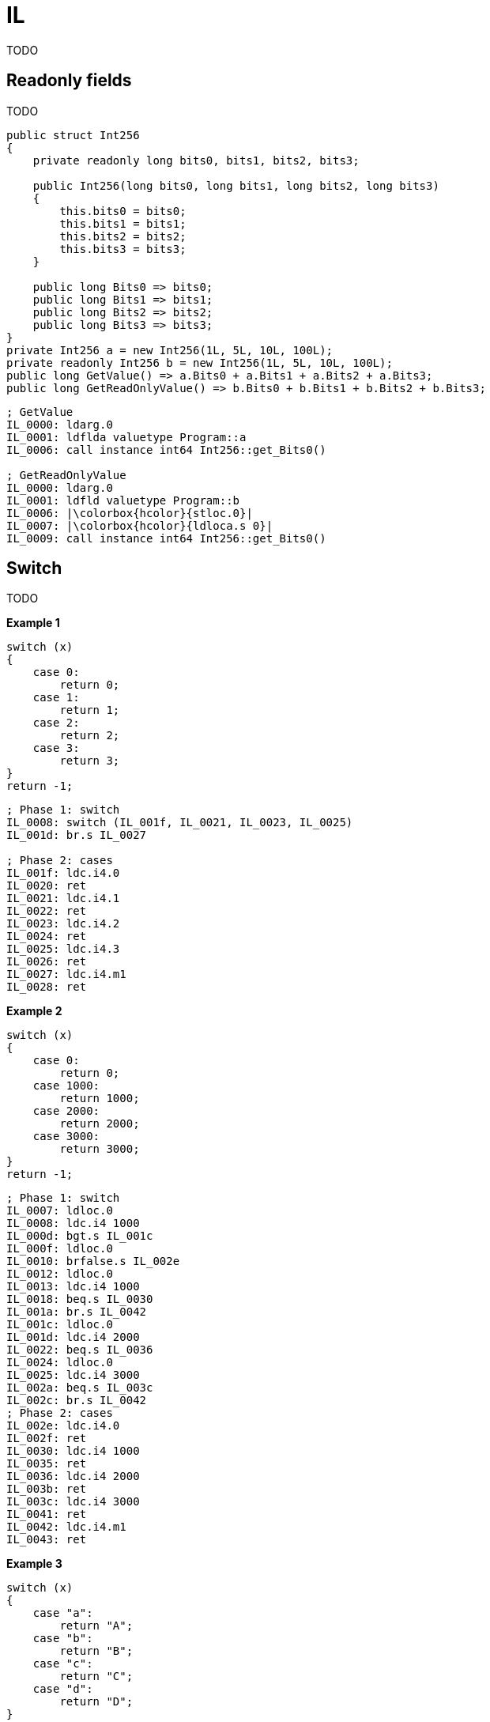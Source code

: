 = IL

TODO

== Readonly fields

TODO

[source,cs]
----
public struct Int256
{
    private readonly long bits0, bits1, bits2, bits3;

    public Int256(long bits0, long bits1, long bits2, long bits3)
    {
        this.bits0 = bits0;
        this.bits1 = bits1;
        this.bits2 = bits2;
        this.bits3 = bits3;
    }

    public long Bits0 => bits0;
    public long Bits1 => bits1;
    public long Bits2 => bits2;
    public long Bits3 => bits3;
}
private Int256 a = new Int256(1L, 5L, 10L, 100L);
private readonly Int256 b = new Int256(1L, 5L, 10L, 100L);
public long GetValue() => a.Bits0 + a.Bits1 + a.Bits2 + a.Bits3;
public long GetReadOnlyValue() => b.Bits0 + b.Bits1 + b.Bits2 + b.Bits3;
----

[source,asm]
----
; GetValue
IL_0000: ldarg.0
IL_0001: ldflda valuetype Program::a
IL_0006: call instance int64 Int256::get_Bits0()

; GetReadOnlyValue
IL_0000: ldarg.0
IL_0001: ldfld valuetype Program::b
IL_0006: |\colorbox{hcolor}{stloc.0}|
IL_0007: |\colorbox{hcolor}{ldloca.s 0}|
IL_0009: call instance int64 Int256::get_Bits0()
----

== Switch

TODO

*Example 1*

[source,cs]
----
switch (x)
{
    case 0:
        return 0;
    case 1:
        return 1;
    case 2:
        return 2;
    case 3:
        return 3;
}
return -1;
----

[source,asm]
----
; Phase 1: switch
IL_0008: switch (IL_001f, IL_0021, IL_0023, IL_0025)
IL_001d: br.s IL_0027

; Phase 2: cases
IL_001f: ldc.i4.0
IL_0020: ret    
IL_0021: ldc.i4.1
IL_0022: ret    
IL_0023: ldc.i4.2
IL_0024: ret    
IL_0025: ldc.i4.3
IL_0026: ret    
IL_0027: ldc.i4.m1
IL_0028: ret  
----

*Example 2*

[source,cs]
----
switch (x)
{
    case 0:
        return 0;
    case 1000:
        return 1000;
    case 2000:
        return 2000;
    case 3000:
        return 3000;
}    
return -1;
----

[source,asm]
----
; Phase 1: switch
IL_0007: ldloc.0
IL_0008: ldc.i4 1000
IL_000d: bgt.s IL_001c            
IL_000f: ldloc.0
IL_0010: brfalse.s IL_002e            
IL_0012: ldloc.0
IL_0013: ldc.i4 1000
IL_0018: beq.s IL_0030            
IL_001a: br.s IL_0042            
IL_001c: ldloc.0
IL_001d: ldc.i4 2000
IL_0022: beq.s IL_0036            
IL_0024: ldloc.0
IL_0025: ldc.i4 3000
IL_002a: beq.s IL_003c            
IL_002c: br.s IL_0042
; Phase 2: cases
IL_002e: ldc.i4.0
IL_002f: ret            
IL_0030: ldc.i4 1000
IL_0035: ret            
IL_0036: ldc.i4 2000
IL_003b: ret            
IL_003c: ldc.i4 3000
IL_0041: ret            
IL_0042: ldc.i4.m1
IL_0043: ret
----

*Example 3*

[source,cs]
----
switch (x)
{
    case "a":
        return "A";
    case "b":
        return "B";
    case "c":
        return "C";
    case "d":
        return "D";
}    
return "";
----

[source,asm]
----
; Phase 1: switch
IL_0007: ldloc.0
IL_0008: ldstr "a"
IL_000d: call bool String::op_Equality
IL_0012: brtrue.s IL_003d
IL_0014: ldloc.0
IL_0015: ldstr "b"
IL_001a: call bool String::op_Equality
IL_001f: brtrue.s IL_0043
IL_0021: ldloc.0
IL_0022: ldstr "c"
IL_0027: call bool String::op_Equality
IL_002c: brtrue.s IL_0049
IL_002e: ldloc.0
IL_002f: ldstr "d"
IL_0034: call bool String::op_Equality
IL_0039: brtrue.s IL_004f
IL_003b: br.s IL_0055
; Phase 2: cases
IL_003d: ldstr "A"
IL_0042: ret
IL_0043: ldstr "B"
IL_0048: ret
IL_0049: ldstr "C"
IL_004e: ret
IL_004f: ldstr "D"
IL_0054: ret
IL_0055: ldstr ""
IL_005a: ret
----

*Example 4*

[source,cs]
----
switch (x)
{
    case "a":
        return "A";
    case "b":
        return "B";
    case "c":
        return "C";
    case "d":
        return "D";
    case "e":
        return "E";
    case "f":
        return "F";
    case "g":
        return "G";
}    
return "";
----

[source,asm]
----
; Old compiler
; Phase 0: Dictionary<string, string>
IL_000d: volatile.
IL_000f: ldsfld class  Dictionary<string, int32>
IL_0014: brtrue.s IL_0077
IL_0016: ldc.i4.7
IL_0017: newobj instance void class Dictionary<string, int32>::.ctor
IL_001c: dup
IL_001d: ldstr "a"
IL_0022: ldc.i4.0
IL_0023: call instance void class Dictionary<string, int32>::Add
IL_0028: dup
IL_0029: ldstr "b"
IL_002e: ldc.i4.1
IL_0023: call instance void class Dictionary<string, int32>::Add
IL_0034: dup
IL_0035: ldstr "c"
; ...
; Phase 1: 
IL_0088: ldloc.1
IL_0089: switch (
  IL_00ac, IL_00b2, IL_00b8, 
  IL_00be, IL_00c4, IL_00ca, IL_00d0)
IL_00aa: br.s IL_00d6
; Phase 2: cases
IL_00ac: ldstr "A"
IL_00b1: ret
IL_00b2: ldstr "B"
IL_00b7: ret
IL_00b8: ldstr "C"
IL_00bd: ret
IL_00be: ldstr "D"
IL_00c3: ret
IL_00c4: ldstr "E"
IL_00c9: ret
IL_00ca: ldstr "F"
IL_00cf: ret
IL_00d0: ldstr "G"
IL_00d5: ret
IL_00d6: ldstr ""
IL_00db: ret
----

[source,cs]
----
// Roslyn
// Phase 1: ComputeStringHash
uint num = ComputeStringHash(x);
// Phase 2: Бинарный поиск
if (num <= 3792446982u)
    if (num != 3758891744u)
        if (num != 3775669363u)
            if (num == 3792446982u)
                if (text == "g")
                    return "G";
        else if (text == "d")
            return "D";
    else if (text == "e")
        return "E";
else if (num <= 3826002220u)
    if (num != 3809224601u)
        if (num == 3826002220u)
            if (text == "a")
                return "A";
    else if (text == "f")
        return "F";
else if (num != 3859557458u)
    if (num == 3876335077u)
        if (text == "b")
            return "B";
else if (text == "c")
    return "C";
return "";
----